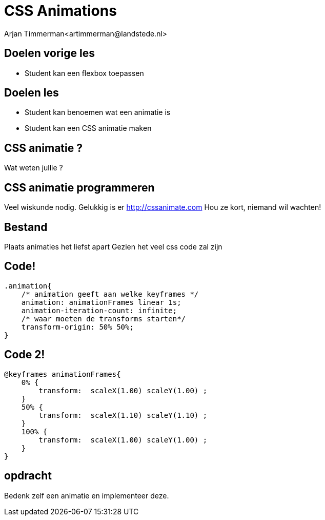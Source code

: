 # CSS Animations
Arjan Timmerman<artimmerman@landstede.nl>
:source-highlighter: coderay
:pdf-page-size: A4
:revealjs_theme: serif
:setanchors: true
:revealjs_history: true
:imagedir: ./image

[transition=zoom]
## Doelen vorige les
- Student kan een flexbox toepassen

## Doelen les
- Student kan benoemen wat een animatie is
- Student kan een CSS animatie maken

## CSS animatie ?
Wat weten jullie ?

## CSS animatie programmeren
Veel wiskunde nodig.
Gelukkig is er http://cssanimate.com
Hou ze kort, niemand wil wachten!

## Bestand
Plaats animaties het liefst apart
Gezien het veel css code zal zijn

## Code!
[source,css]
----
.animation{
    /* animation geeft aan welke keyframes */
    animation: animationFrames linear 1s;
    animation-iteration-count: infinite;
    /* waar moeten de transforms starten*/
    transform-origin: 50% 50%;
}
----

## Code 2!
[source,css]
----
@keyframes animationFrames{
    0% {
        transform:  scaleX(1.00) scaleY(1.00) ;
    }
    50% {
        transform:  scaleX(1.10) scaleY(1.10) ;
    }
    100% {
        transform:  scaleX(1.00) scaleY(1.00) ;
    }
}
----
## opdracht
Bedenk zelf een animatie en implementeer deze.


